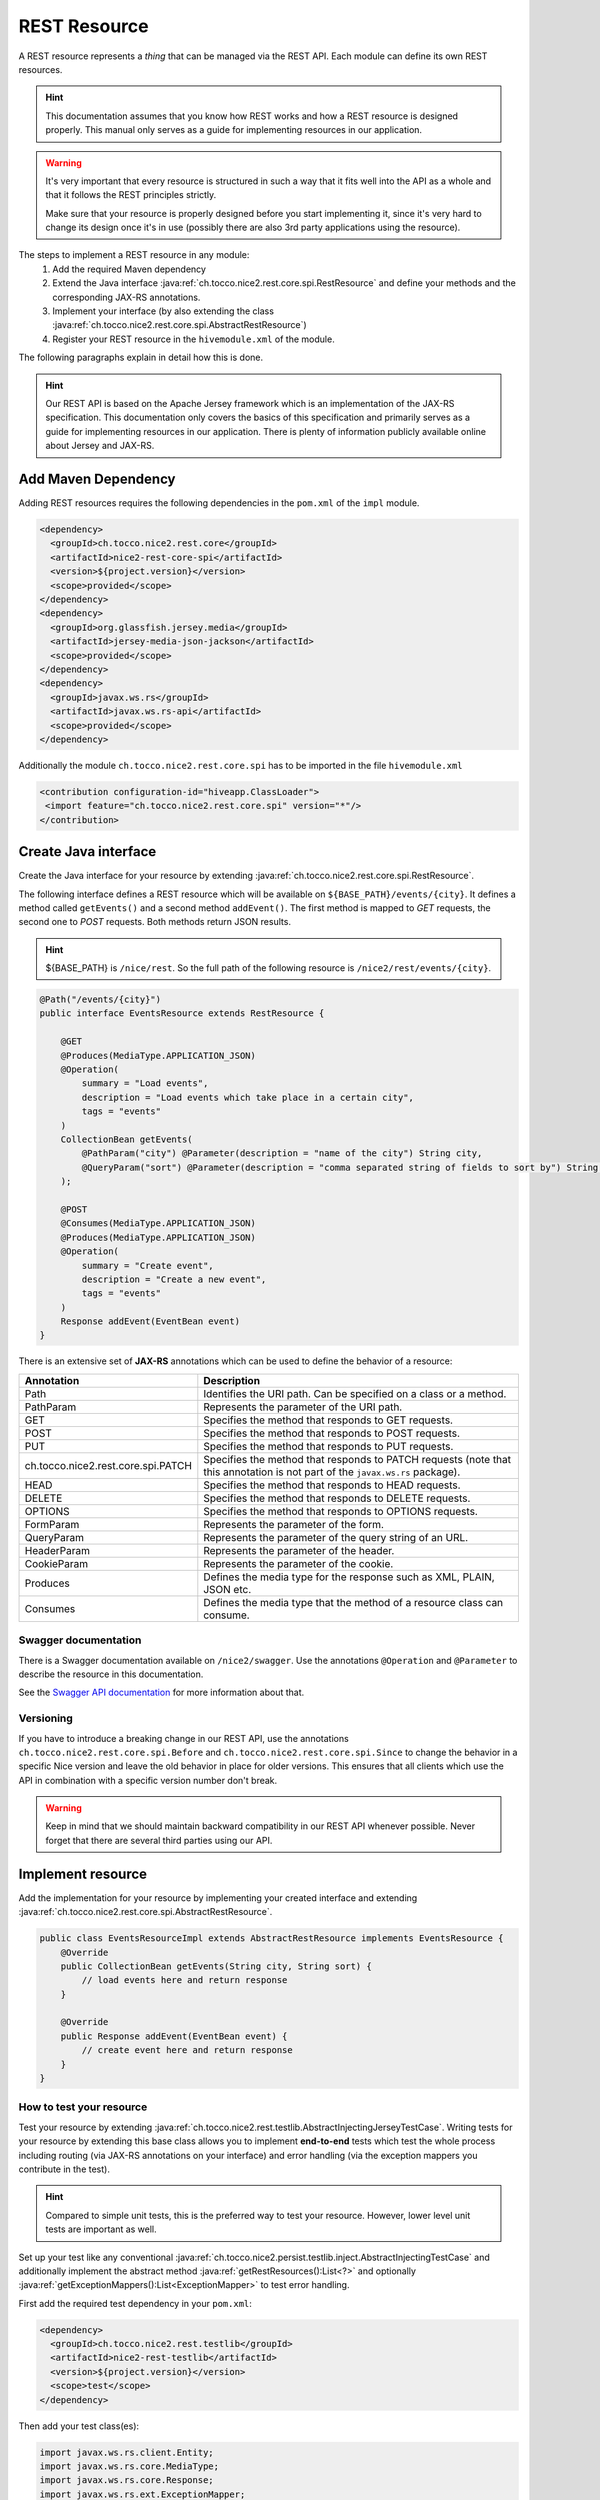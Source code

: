 REST Resource
=============

A REST resource represents a *thing* that can be managed via the REST API. Each module can define its own REST
resources.

.. hint::

   This documentation assumes that you know how REST works and how a REST resource is designed properly. This
   manual only serves as a guide for implementing resources in our application.


.. warning::

   It's very important that every resource is structured in such a way that it fits well into the API as a whole and
   that it follows the REST principles strictly.

   Make sure that your resource is properly designed before you start implementing it, since it's very hard to
   change its design once it's in use (possibly there are also 3rd party applications using the resource).

The steps to implement a REST resource in any module:
    #. Add the required Maven dependency
    #. Extend the Java interface :java:ref:`ch.tocco.nice2.rest.core.spi.RestResource` and define
       your methods and the corresponding JAX-RS annotations.
    #. Implement your interface (by also extending the class :java:ref:`ch.tocco.nice2.rest.core.spi.AbstractRestResource`)
    #. Register your REST resource in the ``hivemodule.xml`` of the module.

The following paragraphs explain in detail how this is done.

.. hint::

   Our REST API is based on the Apache Jersey framework which is an implementation of the JAX-RS specification. This
   documentation only covers the basics of this specification and primarily serves as a guide for implementing
   resources in our application. There is plenty of information publicly available online about Jersey and JAX-RS.

Add Maven Dependency
--------------------

Adding REST resources requires the following dependencies in the ``pom.xml`` of the ``impl`` module.

.. code-block:: XML

    <dependency>
      <groupId>ch.tocco.nice2.rest.core</groupId>
      <artifactId>nice2-rest-core-spi</artifactId>
      <version>${project.version}</version>
      <scope>provided</scope>
    </dependency>
    <dependency>
      <groupId>org.glassfish.jersey.media</groupId>
      <artifactId>jersey-media-json-jackson</artifactId>
      <scope>provided</scope>
    </dependency>
    <dependency>
      <groupId>javax.ws.rs</groupId>
      <artifactId>javax.ws.rs-api</artifactId>
      <scope>provided</scope>
    </dependency>

Additionally the module ``ch.tocco.nice2.rest.core.spi`` has to be imported in the file ``hivemodule.xml``

.. code-block:: XML

   <contribution configuration-id="hiveapp.ClassLoader">
    <import feature="ch.tocco.nice2.rest.core.spi" version="*"/>
   </contribution>

Create Java interface
---------------------

Create the Java interface for your resource by extending :java:ref:`ch.tocco.nice2.rest.core.spi.RestResource`.

The following interface defines a REST resource which will be available on ``${BASE_PATH}/events/{city}``.
It defines a method called ``getEvents()`` and a second method ``addEvent()``. The first method is mapped to
`GET` requests, the second one to `POST` requests. Both methods return JSON results.

.. hint::

   ${BASE_PATH} is ``/nice/rest``. So the full path of the following resource is ``/nice2/rest/events/{city}``.

.. code-block:: Java

   @Path("/events/{city}")
   public interface EventsResource extends RestResource {

       @GET
       @Produces(MediaType.APPLICATION_JSON)
       @Operation(
           summary = "Load events",
           description = "Load events which take place in a certain city",
           tags = "events"
       )
       CollectionBean getEvents(
           @PathParam("city") @Parameter(description = "name of the city") String city,
           @QueryParam("sort") @Parameter(description = "comma separated string of fields to sort by") String sort
       );

       @POST
       @Consumes(MediaType.APPLICATION_JSON)
       @Produces(MediaType.APPLICATION_JSON)
       @Operation(
           summary = "Create event",
           description = "Create a new event",
           tags = "events"
       )
       Response addEvent(EventBean event)
   }

There is an extensive set of **JAX-RS** annotations which can be used to define the behavior of a resource:

.. list-table::
   :header-rows: 1

   * - Annotation
     - Description
   * - Path
     - Identifies the URI path. Can be specified on a class or a method.
   * - PathParam
     - Represents the parameter of the URI path.
   * - GET
     - Specifies the method that responds to GET requests.
   * - POST
     - Specifies the method that responds to POST requests.
   * - PUT
     - Specifies the method that responds to PUT requests.
   * - ch.tocco.nice2.rest.core.spi.PATCH
     - Specifies the method that responds to PATCH requests (note that this annotation is not part of the
       ``javax.ws.rs`` package).
   * - HEAD
     - Specifies the method that responds to HEAD requests.
   * - DELETE
     - Specifies the method that responds to DELETE requests.
   * - OPTIONS
     - Specifies the method that responds to OPTIONS requests.
   * - FormParam
     - Represents the parameter of the form.
   * - QueryParam
     - Represents the parameter of the query string of an URL.
   * - HeaderParam
     - Represents the parameter of the header.
   * - CookieParam
     - Represents the parameter of the cookie.
   * - Produces
     - Defines the media type for the response such as XML, PLAIN, JSON etc.
   * - Consumes
     - Defines the media type that the method of a resource class can consume.

Swagger documentation
^^^^^^^^^^^^^^^^^^^^^

There is a Swagger documentation available on ``/nice2/swagger``. Use the annotations ``@Operation`` and ``@Parameter``
to describe the resource in this documentation.

See the `Swagger API documentation`_ for more information about that.

.. _Swagger API documentation: https://github.com/swagger-api/swagger-core/wiki/Swagger-2.X---Annotations

Versioning
^^^^^^^^^^

If you have to introduce a breaking change in our REST API, use the annotations ``ch.tocco.nice2.rest.core.spi.Before``
and ``ch.tocco.nice2.rest.core.spi.Since`` to change the behavior in a specific Nice version and leave the old
behavior in place for older versions. This ensures that all clients which use the API in combination with a specific
version number don't break.

.. warning::

   Keep in mind that we should maintain backward compatibility in our REST API whenever possible. Never forget
   that there are several third parties using our API.

Implement resource
------------------

Add the implementation for your resource by implementing your created interface and extending
:java:ref:`ch.tocco.nice2.rest.core.spi.AbstractRestResource`.

.. code-block:: Java

   public class EventsResourceImpl extends AbstractRestResource implements EventsResource {
       @Override
       public CollectionBean getEvents(String city, String sort) {
           // load events here and return response
       }

       @Override
       public Response addEvent(EventBean event) {
           // create event here and return response
       }
   }

How to test your resource
^^^^^^^^^^^^^^^^^^^^^^^^^

Test your resource by extending :java:ref:`ch.tocco.nice2.rest.testlib.AbstractInjectingJerseyTestCase`. Writing
tests for your resource by extending this base class allows you to implement **end-to-end** tests which test the
whole process including routing (via JAX-RS annotations on your interface) and error handling (via the exception
mappers you contribute in the test).

.. hint::

   Compared to simple unit tests, this is the preferred way to test your resource. However, lower level unit tests
   are important as well.

Set up your test like any conventional :java:ref:`ch.tocco.nice2.persist.testlib.inject.AbstractInjectingTestCase`
and additionally implement the abstract method :java:ref:`getRestResources():List<?>` and optionally
:java:ref:`getExceptionMappers():List<ExceptionMapper>` to test error handling.

First add the required test dependency in your ``pom.xml``:

.. code-block:: XML

   <dependency>
     <groupId>ch.tocco.nice2.rest.testlib</groupId>
     <artifactId>nice2-rest-testlib</artifactId>
     <version>${project.version}</version>
     <scope>test</scope>
   </dependency>

Then add your test class(es):

.. code-block:: Java

   import javax.ws.rs.client.Entity;
   import javax.ws.rs.core.MediaType;
   import javax.ws.rs.core.Response;
   import javax.ws.rs.ext.ExceptionMapper;

   import import ch.tocco.nice2.rest.testlib.AbstractInjectingJerseyTestCase;

   public class AddEventTest extends AbstractInjectingJerseyTestCase {
       @Resource
       private EventsResourceImpl eventsResource;
       @Resource
       private List<ExceptionMapper> exceptionMappers;

       @Override
       protected void setupTestModules() {
           install(FixtureModules.embeddedDbModules(false));
           install(FixtureModules.createSchema());
           install(RestCoreModules.main());
           bind(EventsResource.class, EventsResourceImpl.class);
           bindDataModel(MyTestDataModel.class);
       }

       @Override
       protected List<?> getRestResources() {
           return ImmutableList.of(
               eventsResource
           );
       }

       @Override
       protected List<ExceptionMapper> getExceptionMappers() {
           return exceptionMappers;
       }

       @Test
       public void testAddEvent() throws Exception {
           Entity entity = Entity.entity(new EventBean(), MediaType.APPLICATION_JSON_TYPE);
           Response response = target("/events/zurich").request().post(entity);
           assertEquals(response.getStatus(), 201);

           String location = response.getHeaderString("Location");
           assertNotNull(location);

           assertEventExists(URI.create(location));
       }
   }


Register resource
-----------------

The resource needs to be registered as hivemind service in the file ``hivemodule.xml``.

.. code-block:: XML

   <service-point id="EventsResource" interface="ch.tocco.nice2.[...].EventsResource">
     <invoke-factory>
       <construct class="ch.tocco.nice2.[...].EventsResourceImpl"/>
     </invoke-factory>
   </service-point>

Now the service needs to be contributed as REST Resource.

.. code-block:: XML

   <contribution configuration-id="nice2.rest.core.Resources">
    <resource resource-id="EventsResource"/>
   </contribution>

Use it
------

Now start the application and send an HTTP request to `${HOST}/nice2/rest/events/zurich`. If you send a GET request
(i.e. by simply entering the URL in your browser), ``getEvents()`` should be called and you should receive a JSON
representation of events which take place in Zürich.

Enable cross-origin access (optional)
-------------------------------------

By default, the REST resources cannot be accessed from another domain outside the domain from which the REST API is
served (forbidden by the `same-origin security policy`_).

Follow the steps described in :doc:`../rest/cors/index` if access from other domains should be enabled.

.. _same-origin security policy: https://en.wikipedia.org/wiki/Same-origin_policy
